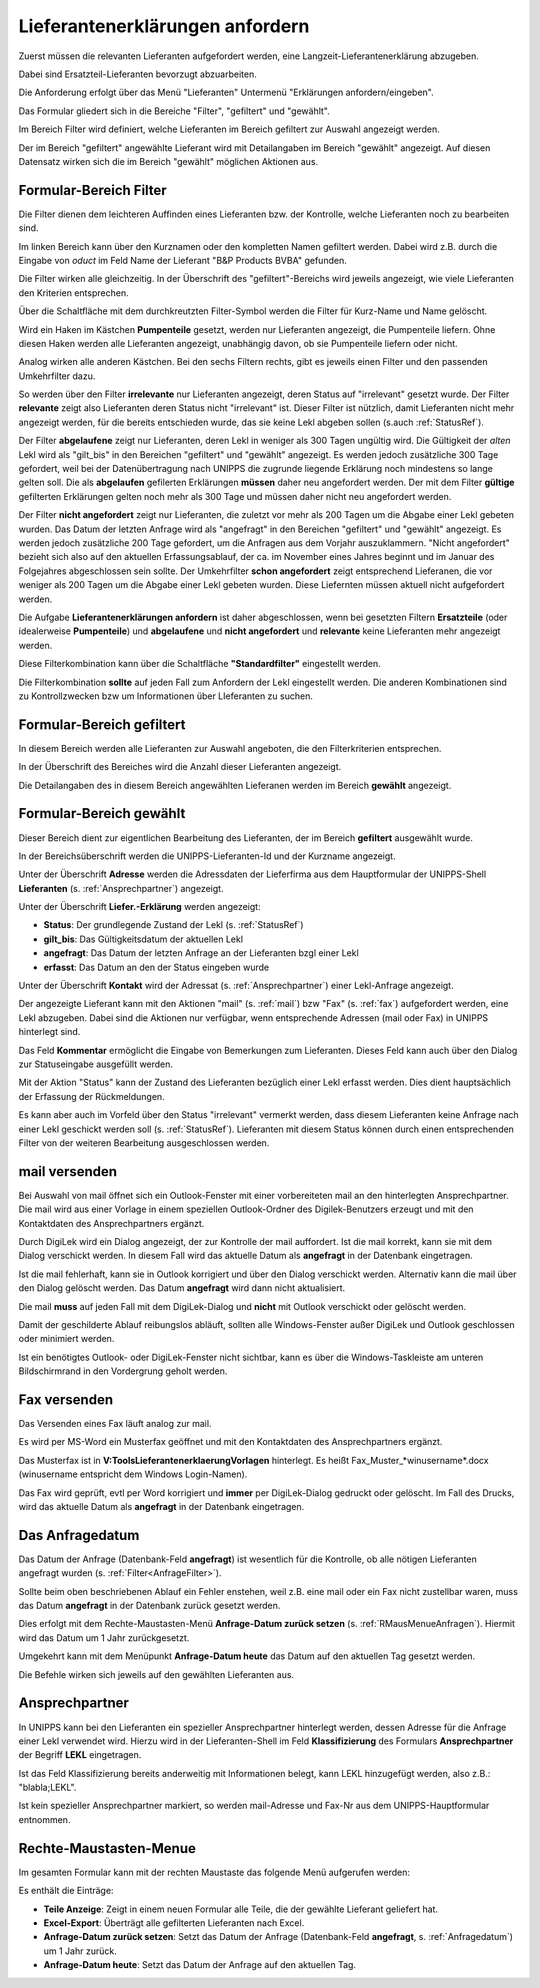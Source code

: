 .. index::
   single: Anforderung

.. _LeklAnfordernRef:

Lieferantenerklärungen anfordern
================================

Zuerst müssen die relevanten Lieferanten aufgefordert werden, eine Langzeit-Lieferantenerklärung
abzugeben.

Dabei sind Ersatzteil-Lieferanten bevorzugt abzuarbeiten.

Die Anforderung erfolgt über das Menü "Lieferanten" Untermenü "Erklärungen anfordern/eingeben".

.. image:: pics/LeklAnfordern.png

Das Formular gliedert sich in die Bereiche "Filter", "gefiltert" und "gewählt".

Im Bereich Filter wird definiert, welche Lieferanten im Bereich gefiltert zur Auswahl angezeigt werden.

Der im Bereich "gefiltert" angewählte Lieferant wird mit Detailangaben im Bereich "gewählt" angezeigt.
Auf diesen Datensatz wirken sich die im Bereich "gewählt" möglichen Aktionen aus.

.. _AnfrageFilter:

Formular-Bereich Filter
^^^^^^^^^^^^^^^^^^^^^^^

Die Filter dienen dem leichteren Auffinden eines Lieferanten bzw. der Kontrolle,
welche Lieferanten noch zu bearbeiten sind.

.. image:: pics/LeklAnfordernFilterLinks.png
   :scale: 50 %
   :align: center

Im linken Bereich kann über den Kurznamen oder den kompletten Namen gefiltert werden.
Dabei wird z.B. durch die Eingabe von *oduct* im Feld Name der Lieferant "B&P Products BVBA" gefunden.

Die Filter wirken alle gleichzeitig.
In der Überschrift des "gefiltert"-Bereichs wird jeweils angezeigt, wie viele Lieferanten den Kriterien entsprechen. 

Über die Schaltfläche mit dem durchkreutzten Filter-Symbol werden die Filter für Kurz-Name und Name gelöscht.

.. image:: pics/LeklAnfordernFilterRechts.png
   :scale: 70 %
   :align: center

Wird ein Haken im Kästchen **Pumpenteile** gesetzt, werden nur Lieferanten angezeigt, die Pumpenteile liefern.
Ohne diesen Haken werden alle Lieferanten angezeigt, unabhängig davon, ob sie Pumpenteile liefern oder nicht.

Analog wirken alle anderen Kästchen. Bei den sechs Filtern rechts, gibt es jeweils einen Filter und
den passenden Umkehrfilter dazu.

So werden über den Filter **irrelevante** nur Lieferanten angezeigt, deren Status auf "irrelevant"
gesetzt wurde. Der Filter **relevante** zeigt also Lieferanten deren Status nicht "irrelevant"
ist. Dieser Filter ist nützlich, damit Lieferanten nicht mehr angezeigt werden, für die bereits entschieden wurde,
das sie keine Lekl abgeben sollen (s.auch :ref:`StatusRef`).

Der Filter **abgelaufene** zeigt nur Lieferanten, deren Lekl in weniger als 300 Tagen ungültig wird.
Die Gültigkeit der *alten* Lekl wird als "gilt_bis" in den Bereichen "gefiltert" und "gewählt" angezeigt.
Es werden jedoch zusätzliche 300 Tage gefordert, weil bei der Datenübertragung nach UNIPPS
die zugrunde liegende Erklärung noch mindestens so lange gelten soll.
Die als **abgelaufen** gefilerten Erklärungen **müssen** daher neu angefordert werden.
Der mit dem Filter **gültige** gefilterten Erklärungen gelten noch mehr als 300 Tage und 
müssen daher nicht neu angefordert werden.

Der Filter **nicht angefordert** zeigt nur Lieferanten, 
die zuletzt vor mehr als 200 Tagen um die Abgabe einer Lekl gebeten wurden.
Das Datum der letzten Anfrage wird als "angefragt" in den Bereichen "gefiltert" und "gewählt" angezeigt.
Es werden jedoch zusätzliche 200 Tage gefordert, um die Anfragen aus dem Vorjahr auszuklammern.
"Nicht angefordert" bezieht sich also auf den aktuellen Erfassungsablauf, 
der ca. im November eines Jahres beginnt und im Januar des Folgejahres abgeschlossen sein sollte.
Der Umkehrfilter **schon angefordert** zeigt entsprechend Lieferanen, 
die vor weniger als 200 Tagen um die Abgabe einer Lekl gebeten wurden.
Diese Liefernten müssen aktuell nicht aufgefordert werden.

Die Aufgabe **Lieferantenerklärungen anfordern** ist daher abgeschlossen,
wenn bei gesetzten Filtern **Ersatzteile** (oder idealerweise **Pumpenteile**) und 
**abgelaufene** und **nicht angefordert** und **relevante** keine Lieferanten mehr angezeigt werden.

Diese Filterkombination kann über die Schaltfläche **"Standardfilter"** eingestellt werden.

.. image:: pics/LeklAnfordernFilterReset.png
   :scale: 80 %
   :align: center

Die Filterkombination **sollte** auf jeden Fall zum Anfordern der Lekl eingestellt werden.
Die anderen Kombinationen sind zu Kontrollzwecken bzw um Informationen über LIeferanten zu suchen.

Formular-Bereich gefiltert
^^^^^^^^^^^^^^^^^^^^^^^^^^

In diesem Bereich werden alle Lieferanten zur Auswahl angeboten, die den Filterkriterien entsprechen.

In der Überschrift des Bereiches wird die Anzahl dieser Lieferanten angezeigt.

Die Detailangaben des in diesem Bereich angewählten Lieferanen werden im Bereich **gewählt** angezeigt.

Formular-Bereich gewählt
^^^^^^^^^^^^^^^^^^^^^^^^

Dieser Bereich dient zur eigentlichen Bearbeitung des Lieferanten,
der im Bereich **gefiltert** ausgewählt wurde.

In der Bereichsüberschrift werden die UNIPPS-Lieferanten-Id und der Kurzname angezeigt.

Unter der Überschrift **Adresse** werden die Adressdaten der Lieferfirma aus dem Hauptformular der UNIPPS-Shell
**Lieferanten** (s. :ref:`Ansprechpartner`) angezeigt.

Unter der Überschrift **Liefer.-Erklärung** werden angezeigt:

- **Status**: Der grundlegende Zustand der Lekl (s.  :ref:`StatusRef`)
- **gilt_bis**: Das Gültigkeitsdatum der aktuellen Lekl
- **angefragt**: Das Datum der letzten Anfrage an der Lieferanten bzgl einer Lekl
- **erfasst**:  Das Datum an den der Status eingeben wurde

Unter der Überschrift **Kontakt** wird der Adressat (s. :ref:`Ansprechpartner`) einer Lekl-Anfrage angezeigt.

Der angezeigte Lieferant kann mit den Aktionen 
"mail" (s.  :ref:`mail`) bzw "Fax" (s.  :ref:`fax`) aufgefordert werden,
eine Lekl abzugeben. Dabei sind die Aktionen nur verfügbar, 
wenn entsprechende Adressen (mail oder Fax) in UNIPPS hinterlegt sind.

Das Feld **Kommentar** ermöglicht die Eingabe von Bemerkungen zum Lieferanten.
Dieses Feld kann auch über den Dialog zur Statuseingabe ausgefüllt werden.

Mit der Aktion "Status" kann der Zustand des Lieferanten bezüglich einer Lekl erfasst werden.
Dies dient hauptsächlich der Erfassung der Rückmeldungen. 

Es kann aber auch im Vorfeld über den Status "irrelevant" vermerkt werden, 
dass diesem Lieferanten keine Anfrage nach einer Lekl geschickt werden soll (s. :ref:`StatusRef`).
Lieferanten mit diesem Status können durch einen entsprechenden Filter 
von der weiteren Bearbeitung ausgeschlossen werden.

.. _mail:

mail versenden
^^^^^^^^^^^^^^

Bei Auswahl von mail öffnet sich ein Outlook-Fenster mit einer vorbereiteten mail an den hinterlegten
Ansprechpartner. Die mail wird aus einer Vorlage in einem speziellen Outlook-Ordner des Digilek-Benutzers erzeugt
und mit den Kontaktdaten des Ansprechpartners ergänzt.

.. image:: pics/mailBestaetigung.png
   :scale: 80 %
   :align: center

Durch DigiLek wird ein Dialog angezeigt, der zur Kontrolle der mail auffordert.
Ist die mail korrekt, kann sie mit dem Dialog verschickt werden.
In diesem Fall wird das aktuelle Datum als **angefragt** in der Datenbank eingetragen.

Ist die mail fehlerhaft, kann sie in Outlook korrigiert und über den Dialog verschickt werden.
Alternativ kann die mail über den Dialog gelöscht werden.
Das Datum **angefragt** wird dann nicht aktualisiert.

Die mail **muss** auf jeden Fall mit dem DigiLek-Dialog und **nicht** mit Outlook verschickt oder gelöscht werden.

Damit der geschilderte Ablauf reibungslos abläuft, sollten alle Windows-Fenster außer DigiLek und Outlook
geschlossen oder minimiert werden.

Ist ein benötigtes Outlook- oder DigiLek-Fenster nicht sichtbar, kann es über die Windows-Taskleiste
am unteren Bildschirmrand in den Vordergrung geholt werden.

.. image:: pics/TaskleistemitPfeilen.png
   :scale: 100 %
   :align: center


.. _fax:

Fax versenden
^^^^^^^^^^^^^

Das Versenden eines Fax läuft analog zur mail.

Es wird per MS-Word ein Musterfax geöffnet und mit den Kontaktdaten des Ansprechpartners ergänzt.

Das Musterfax ist in **V:\Tools\Lieferantenerklaerung\Vorlagen** hinterlegt.
Es heißt Fax_Muster_*winusername*.docx (winusername entspricht dem Windows Login-Namen).

Das Fax wird geprüft, evtl per Word korrigiert und **immer** per DigiLek-Dialog gedruckt oder gelöscht.
Im Fall des Drucks, wird das aktuelle Datum als **angefragt** in der Datenbank eingetragen.

.. _Anfragedatum:

Das Anfragedatum
^^^^^^^^^^^^^^^^
Das Datum der Anfrage (Datenbank-Feld **angefragt**) ist wesentlich für die Kontrolle, 
ob alle nötigen Lieferanten angefragt wurden (s.  :ref:`Filter<AnfrageFilter>`).

Sollte beim oben beschriebenen Ablauf ein Fehler enstehen, weil z.B. eine mail 
oder ein Fax nicht zustellbar waren, muss das Datum **angefragt** in der Datenbank zurück gesetzt werden.

Dies erfolgt mit dem Rechte-Maustasten-Menü **Anfrage-Datum zurück setzen** (s. :ref:`RMausMenueAnfragen`).
Hiermit wird das Datum um 1 Jahr zurückgesetzt.

Umgekehrt kann mit dem Menüpunkt  **Anfrage-Datum heute** das Datum auf den aktuellen Tag gesetzt werden.

Die Befehle wirken sich jeweils auf den gewählten Lieferanten aus.

.. _Ansprechpartner:

Ansprechpartner
^^^^^^^^^^^^^^^
In UNIPPS kann bei den Lieferanten ein spezieller Ansprechpartner hinterlegt werden,
dessen Adresse für die Anfrage einer Lekl verwendet wird. 
Hierzu wird in der Lieferanten-Shell im Feld **Klassifizierung** des Formulars **Ansprechpartner**
der Begriff **LEKL** eingetragen.

.. image:: pics/AnsprechpartnerLEKL.png
   :scale: 80 %
   :align: center

Ist das Feld Klassifizierung bereits anderweitig mit Informationen belegt, kann LEKL hinzugefügt werden,
also z.B.: "blabla;LEKL".

Ist kein spezieller Ansprechpartner markiert, so werden mail-Adresse und Fax-Nr aus dem UNIPPS-Hauptformular entnommen.

.. image:: pics/AnsprechpartnerFirma.png
   :scale: 80 %
   :align: center

.. index::
   single: Statuseingabe

.. _RMausMenueAnfragen:

Rechte-Maustasten-Menue
^^^^^^^^^^^^^^^^^^^^^^^

Im gesamten Formular kann mit der rechten Maustaste das folgende Menü aufgerufen werden:

.. image:: pics/RMausMenuAnfragen.png
   :scale: 60 %
   :align: center

Es enthält die Einträge:

- **Teile Anzeige**: Zeigt in einem neuen Formular alle Teile, die der gewählte Lieferant geliefert hat.
- **Excel-Export**: Überträgt alle gefilterten Lieferanten nach Excel.
- **Anfrage-Datum zurück setzen**: Setzt das Datum der Anfrage (Datenbank-Feld **angefragt**, s.  :ref:`Anfragedatum`) um 1 Jahr zurück.
- **Anfrage-Datum heute**: Setzt das Datum der Anfrage auf den aktuellen Tag.

